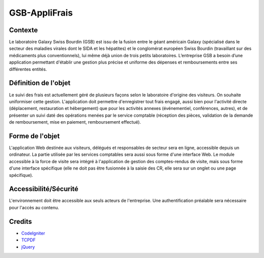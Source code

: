 ##############
GSB-AppliFrais
##############

********
Contexte
********

Le laboratoire Galaxy Swiss Bourdin (GSB) est issu de la fusion entre le géant américain Galaxy
(spécialisé dans le secteur des maladies virales dont le SIDA et les hépatites) et le conglomérat
européen Swiss Bourdin (travaillant sur des médicaments plus conventionnels), lui même déjà union
de trois petits laboratoires. L’entreprise GSB a besoin d’une application permettant d'établir 
une gestion plus précise et uniforme des dépenses et remboursements entre ses différentes entités.

*********************
Définition de l'objet
*********************

Le suivi des frais est actuellement géré de plusieurs façons selon le laboratoire d'origine des visiteurs.
On souhaite uniformiser cette gestion.
L'application doit permettre d'enregistrer tout frais engagé, aussi bien pour l'activité directe
(déplacement, restauration et hébergement) que pour les activités annexes (événementiel,
conférences, autres), et de présenter un suivi daté des opérations menées par le service comptable
(réception des pièces, validation de la demande de remboursement, mise en paiement,
remboursement effectué).

****************
Forme de l'objet
****************

L'application Web destinée aux visiteurs, délégués et responsables de secteur sera en ligne,
accessible depuis un ordinateur.
La partie utilisée par les services comptables sera aussi sous forme d'une interface Web.
Le module accessible à la force de visite sera intégré à l'application de gestion des comptes-rendus
de visite, mais sous forme d'une interface spécifique (elle ne doit pas être fusionnée à la saisie des
CR, elle sera sur un onglet ou une page spécifique).

**********************
Accessibilité/Sécurité
**********************

L'environnement doit être accessible aux seuls acteurs de l'entreprise.
Une authentification préalable sera nécessaire pour l'accès au contenu.

*******
Credits
*******

-  `CodeIgniter <https://github.com/bcit-ci/CodeIgniter>`_
-  `TCPDF <https://github.com/tecnickcom/TCPDF>`_
-  `jQuery <https://jquery.com/>`_